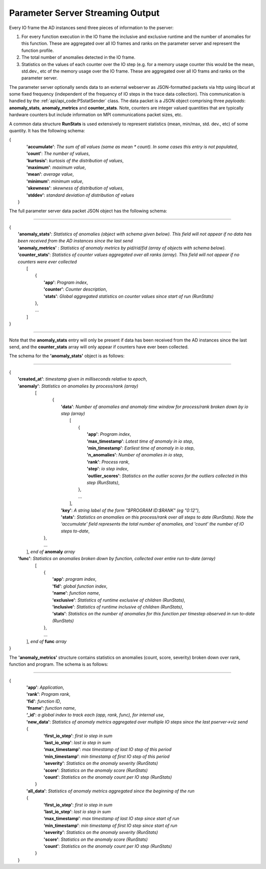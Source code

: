 *********************************
Parameter Server Streaming Output
*********************************

Every IO frame the AD instances send three pieces of information to the pserver:

#. For every function execution in the IO frame the inclusive and exclusive runtime and the number of anomalies for this function. These are aggregated over all IO frames and ranks on the parameter server and represent the function profile.

#. The total number of anomalies detected in the IO frame.

#. Statistics on the values of each counter over the IO step (e.g. for a memory usage counter this would be the mean, std.dev., etc of the memory usage over the IO frame. These are aggregated over all IO frams and ranks on the parameter server.

The parameter server optionally sends data to an external webserver as JSON-formatted packets via http using libcurl at some fixed frequency (independent of the frequency of IO steps in the trace data collection). This communication is handled by the :ref:`api/api_code:PSstatSender` class. The data packet is a JSON object comprising three *payloads*: **anomaly_stats**, **anomaly_metrics** and **counter_stats**. Note, counters are integer valued quantities that are typically hardware counters but include information on MPI communications packet sizes, etc.

A common data structure **RunStats** is used extensively to represent statistics (mean, min/max, std. dev., etc) of some quantity. It has the following schema:

|      {
|        **'accumulate'**: *The sum of all values (same as mean \* count). In some cases this entry is not populated*,
|        **'count'**: *The number of values*,
|        **'kurtosis'**: *kurtosis of the distribution of values*,
|        **'maximum'**: *maximum value*,
|        **'mean'**: *average value*,
|        **'minimum'**: *minimum value*,
|        **'skewness'**: *skewness of distribution of values*,
|        **'stddev'**: *standard deviation of distribution of values*
|       }

The full parameter server data packet JSON object has the following schema:

---------------------

| {
|    **'anomaly_stats'**: *Statistics of anomalies  (object with schema given below). This field will not appear if no data has been received from the AD instances since the last send*
|    **'anomaly_metrics'** : *Statistics of anomaly metrics by pid/rid/fid (array of objects with schema below).* 
|    **'counter_stats'**: *Statistics of counter values aggregated over all ranks (array). This field will not appear if no counters were ever collected*
|        [
|	    {
|	      **'app'**: *Program index*,
|	      **'counter'**: *Counter description*,
|	      **'stats'**:   *Global aggregated statistics on counter values since start of run (RunStats)*
| 	    },
|           ...
|	 ]
| }

---------------------

Note that the **anomaly_stats** entry will only be present if data has been received from the AD instances since the last send, and the **counter_stats** array will only appear if counters have ever been collected.

The schema for the **'anomaly_stats'** object is as follows:

---------------------

| {
|  **'created_at'**: *timestamp given in milliseconds relative to epoch*,
|  **'anomaly'**:   *Statistics on anomalies by process/rank (array)*
|       [
|         {
|           **'data'**: *Number of anomalies and anomaly time window for process/rank broken down by io step (array)*
|                [
|                   {
|                      **'app'**: *Program index*,
|                      **'max_timestamp'**: *Latest time of anomaly in io step*,
|                      **'min_timestamp'**: *Earliest time of anomaly in io step*,
|                      **'n_anomalies'**: *Number of anomalies in io step*,
|     		       **'rank'**: *Process rank*,
|                      **'step'**: *io step index*,
|                      **'outlier_scores'**: *Statistics on the outlier scores for the outliers collected in this step (RunStats)*,
|		    },
|                   ...
|                ],
|           **'key'**: *A string label of the form "$PROGRAM ID:$RANK" (eg "0:12")*,
|           **'stats'**:   *Statistics on anomalies on this process/rank over all steps to date (RunStats). Note the 'accumulate' field represents the total number of anomalies, and 'count' the number of IO steps to-date*,
|        },
|        ...
|      ], *end of* **anomaly** *array*
|  **'func'**:    *Statistics on anomalies broken down by function, collected over entire run to-date (array)*
|      [
|        {
|          **'app'**: *program index*,
|          **'fid'**: *global function index*,
|          **'name'**: *function name*,
|          **'exclusive'**:  *Statistics of runtime exclusive of children (RunStats)*,
|          **'inclusive'**: *Statistics of runtime inclusive of children (RunStats)*,
|          **'stats'**: *Statistics on the number of anomalies for this function per timestep observed in run to-date (RunStats)*
|        },
|	 ...
|     ], *end of* **func** *array*
| }

The **'anomaly_metrics'** structure contains statistics on anomalies (count, score, severity) broken down over rank, function and program. The schema is as follows:

---------------------

|      {
|         **'app'**: *Application*,
|         **'rank'**: *Program rank*,
|         **'fid'**: *function ID*,
|         **'fname'**: *function name*,
|         **‘_id'**: *a global index to track each (app, rank, func), for internal use*,
|         **'new_data'**: *Statistics of anomaly metrics aggregated over multiple IO steps since the last pserver->viz send*
|         {
|            **'first_io_step'**: *first io step in sum*
|            **'last_io_step'**: *last io step in sum*
|            **‘max_timestamp’**: *max timestamp of last IO step of this period*
|            **‘min_timestamp’**: *min timestamp of first IO step of this period*
|            **'severity'**: *Statistics on the anomaly severity (RunStats)*
|            **'score'**: *Statistics on the anomaly score (RunStats)*
|            **'count'**: *Statistics on the anomaly count per IO step (RunStats)*
|           }
|         **'all_data'**: *Statistics of anomaly metrics aggregated since the beginning of the run*
|         {
|            **'first_io_step'**: *first io step in sum*
|            **'last_io_step'**: *last io step in sum*
|            **‘max_timestamp’**: *max timestamp of last IO step since start of run*
|            **‘min_timestamp’**: *min timestamp of first IO step since start of run*
|            **'severity'**: *Statistics on the anomaly severity (RunStats)*
|            **'score'**: *Statistics on the anomaly score (RunStats)*
|            **'count'**: *Statistics on the anomaly count per IO step (RunStats)*
|           }
|       }
